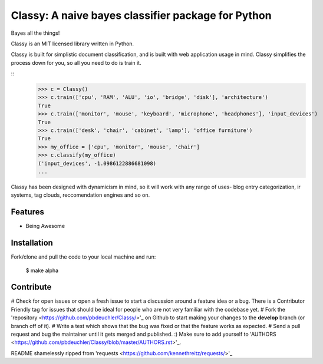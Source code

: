 Classy: A naive bayes classifier package for Python
=========================

Bayes all the things!

Classy is an MIT licensed library written in Python.

Classy is built for simplistic document classification, and is built with web application usage in mind. Classy simplifies
the process down for you, so all you need to do is train it.

::
	>>> c = Classy()
	>>> c.train(['cpu', 'RAM', 'ALU', 'io', 'bridge', 'disk'], 'architecture')
	True
	>>> c.train(['monitor', 'mouse', 'keyboard', 'microphone', 'headphones'], 'input_devices')
	True
	>>> c.train(['desk', 'chair', 'cabinet', 'lamp'], 'office furniture')
	True
	>>> my_office = ['cpu', 'monitor', 'mouse', 'chair']
	>>> c.classify(my_office)
	('input_devices', -1.0986122886681098)
	...

Classy has been designed with dynamicism in mind, so it will work with any range of uses- blog entry categorization, ir systems, tag clouds, reccomendation engines and so on.


Features
--------

- Being Awesome


Installation
------------

Fork/clone and pull the code to your local machine and run:

	$ make alpha



Contribute
----------
 

# Check for open issues or open a fresh issue to start a discussion around a feature idea or a bug. There is a Contributor Friendly tag for issues that should be ideal for people who are not very familiar with the codebase yet.
# Fork the 'repository <https://github.com/pbdeuchler/Classy/>'_ on Github to start making your changes to the **develop** branch (or branch off of it).
# Write a test which shows that the bug was fixed or that the feature works as expected.
# Send a pull request and bug the maintainer until it gets merged and published. :) Make sure to add yourself to 'AUTHORS <https://github.com/pbdeuchler/Classy/blob/master/AUTHORS.rst>'_.







README shamelessly ripped from 'requests <https://github.com/kennethreitz/requests/>'_